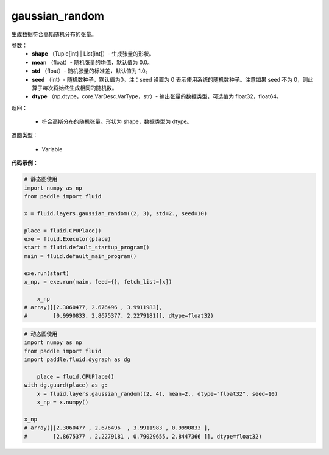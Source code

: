 .. _cn_api_fluid_layers_gaussian_random:

gaussian_random
-------------------------------

.. py:function:: paddle.fluid.layers.gaussian_random(shape, mean=0.0, std=1.0, seed=0, dtype='float32')

生成数据符合高斯随机分布的张量。

参数：
        - **shape** （Tuple[int] | List[int]）- 生成张量的形状。
        - **mean** （float）- 随机张量的均值，默认值为 0.0。
        - **std** （float）- 随机张量的标准差，默认值为 1.0。
        - **seed** （int）- 随机数种子，默认值为0。注：seed 设置为 0 表示使用系统的随机数种子。注意如果 seed 不为 0，则此算子每次将始终生成相同的随机数。
        - **dtype** （np.dtype，core.VarDesc.VarType，str）- 输出张量的数据类型，可选值为 float32，float64。

返回：        

        - 符合高斯分布的随机张量。形状为 shape，数据类型为 dtype。

返回类型：

       - Variable


**代码示例：**

.. code-block:: python
	
    # 静态图使用 
    import numpy as np
    from paddle import fluid
   
    x = fluid.layers.gaussian_random((2, 3), std=2., seed=10)
   
    place = fluid.CPUPlace()
    exe = fluid.Executor(place)
    start = fluid.default_startup_program()
    main = fluid.default_main_program()
   
    exe.run(start)
    x_np, = exe.run(main, feed={}, fetch_list=[x])
	
	x_np
    # array([[2.3060477, 2.676496 , 3.9911983],
    #        [0.9990833, 2.8675377, 2.2279181]], dtype=float32)
	
	
.. code-block:: python

    # 动态图使用
    import numpy as np
    from paddle import fluid
    import paddle.fluid.dygraph as dg
    
	place = fluid.CPUPlace()
    with dg.guard(place) as g:
        x = fluid.layers.gaussian_random((2, 4), mean=2., dtype="float32", seed=10)
        x_np = x.numpy()
	
    x_np
    # array([[2.3060477 , 2.676496  , 3.9911983 , 0.9990833 ],
    #        [2.8675377 , 2.2279181 , 0.79029655, 2.8447366 ]], dtype=float32)






